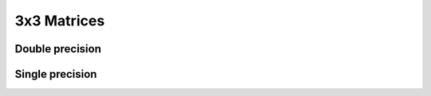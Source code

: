 .. _mat3x3:
.. title:: 3x3 Matrices

3x3 Matrices
============

Double precision
----------------

.. doxygenunion:: ksl_mat3x3_t


.. doxygenfunction:: ksl_mat3x3


.. doxygenfunction:: ksl_mat3x3_cmo


.. doxygenfunction:: ksl_mat3x3_alloc


.. doxygenfunction:: ksl_mat3x3_setIdentity


.. doxygenfunction:: ksl_mat3x3_set


.. doxygenfunction:: ksl_mat3x3_setFromVectors


.. doxygenfunction:: ksl_mat3x3_get


.. doxygenfunction:: ksl_mat3x3_copy


.. doxygenfunction:: ksl_mat3x3_invert


.. doxygenfunction:: ksl_mat3x3_inverted


.. doxygenfunction:: ksl_mat3x3_transpose


.. doxygenfunction:: ksl_mat3x3_transposed


.. doxygendefine:: ksl_mat3x3_getEulerAngles


.. doxygenfunction:: ksl_mat3x3_getEulerAnglesWithReference


.. doxygenfunction:: ksl_mat3x3_setFromEulerAngles


.. doxygenfunction:: ksl_mat3x3_getAxisAngle


.. doxygenfunction:: ksl_mat3x3_setFromAxisAngle


.. doxygenfunction:: ksl_mat3x3_determinant


Single precision
----------------

.. doxygenunion:: ksl_mat3x3f_t


.. doxygenfunction:: ksl_mat3x3f


.. doxygenfunction:: ksl_mat3x3f_cmo


.. doxygenfunction:: ksl_mat3x3f_alloc


.. doxygenfunction:: ksl_mat3x3f_setIdentity


.. doxygenfunction:: ksl_mat3x3f_set


.. doxygenfunction:: ksl_mat3x3f_setFromVectors


.. doxygenfunction:: ksl_mat3x3f_get


.. doxygenfunction:: ksl_mat3x3f_copy


.. doxygenfunction:: ksl_mat3x3f_invert


.. doxygenfunction:: ksl_mat3x3f_inverted


.. doxygenfunction:: ksl_mat3x3f_transpose


.. doxygenfunction:: ksl_mat3x3f_transposed


.. doxygendefine:: ksl_mat3x3f_getEulerAngles


.. doxygenfunction:: ksl_mat3x3f_getEulerAnglesWithReference


.. doxygenfunction:: ksl_mat3x3f_setFromEulerAngles


.. doxygenfunction:: ksl_mat3x3f_getAxisAngle


.. doxygenfunction:: ksl_mat3x3f_setFromAxisAngle


.. doxygenfunction:: ksl_mat3x3f_determinant
